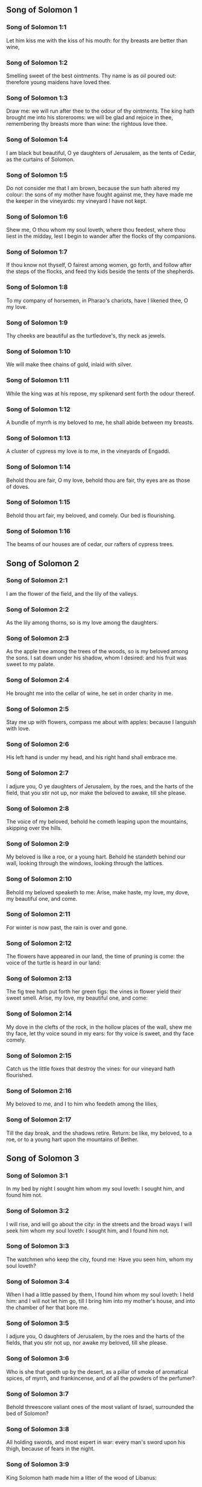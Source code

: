 ** Song of Solomon 1

*** Song of Solomon 1:1

Let him kiss me with the kiss of his mouth: for thy breasts are better than wine,

*** Song of Solomon 1:2

Smelling sweet of the best ointments. Thy name is as oil poured out: therefore young maidens have loved thee.

*** Song of Solomon 1:3

Draw me: we will run after thee to the odour of thy ointments. The king hath brought me into his storerooms: we will be glad and rejoice in thee, remembering thy breasts more than wine: the rightous love thee.

*** Song of Solomon 1:4

I am black but beautiful, O ye daughters of Jerusalem, as the tents of Cedar, as the curtains of Solomon.

*** Song of Solomon 1:5

Do not consider me that I am brown, because the sun hath altered my colour: the sons of my mother have fought against me, they have made me the keeper in the vineyards: my vineyard I have not kept.

*** Song of Solomon 1:6

Shew me, O thou whom my soul loveth, where thou feedest, where thou liest in the midday, lest I begin to wander after the flocks of thy companions.

*** Song of Solomon 1:7

If thou know not thyself, O fairest among women, go forth, and follow after the steps of the flocks, and feed thy kids beside the tents of the shepherds.

*** Song of Solomon 1:8

To my company of horsemen, in Pharao's chariots, have I likened thee, O my love.

*** Song of Solomon 1:9

Thy cheeks are beautiful as the turtledove's, thy neck as jewels.

*** Song of Solomon 1:10

We will make thee chains of gold, inlaid with silver.

*** Song of Solomon 1:11

While the king was at his repose, my spikenard sent forth the odour thereof.

*** Song of Solomon 1:12

A bundle of myrrh is my beloved to me, he shall abide between my breasts.

*** Song of Solomon 1:13

A cluster of cypress my love is to me, in the vineyards of Engaddi.

*** Song of Solomon 1:14

Behold thou are fair, O my love, behold thou are fair, thy eyes are as those of doves.

*** Song of Solomon 1:15

Behold thou art fair, my beloved, and comely. Our bed is flourishing.

*** Song of Solomon 1:16

The beams of our houses are of cedar, our rafters of cypress trees. 

** Song of Solomon 2

*** Song of Solomon 2:1

I am the flower of the field, and the lily of the valleys.

*** Song of Solomon 2:2

As the lily among thorns, so is my love among the daughters.

*** Song of Solomon 2:3

As the apple tree among the trees of the woods, so is my beloved among the sons. I sat down under his shadow, whom I desired: and his fruit was sweet to my palate.

*** Song of Solomon 2:4

He brought me into the cellar of wine, he set in order charity in me.

*** Song of Solomon 2:5

Stay me up with flowers, compass me about with apples: because I languish with love.

*** Song of Solomon 2:6

His left hand is under my head, and his right hand shall embrace me.

*** Song of Solomon 2:7

I adjure you, O ye daughters of Jerusalem, by the roes, and the harts of the field, that you stir not up, nor make the beloved to awake, till she please.

*** Song of Solomon 2:8

The voice of my beloved, behold he cometh leaping upon the mountains, skipping over the hills.

*** Song of Solomon 2:9

My beloved is like a roe, or a young hart. Behold he standeth behind our wall, looking through the windows, looking through the lattices.

*** Song of Solomon 2:10

Behold my beloved speaketh to me: Arise, make haste, my love, my dove, my beautiful one, and come.

*** Song of Solomon 2:11

For winter is now past, the rain is over and gone.

*** Song of Solomon 2:12

The flowers have appeared in our land, the time of pruning is come: the voice of the turtle is heard in our land:

*** Song of Solomon 2:13

The fig tree hath put forth her green figs: the vines in flower yield their sweet smell. Arise, my love, my beautiful one, and come:

*** Song of Solomon 2:14

My dove in the clefts of the rock, in the hollow places of the wall, shew me thy face, let thy voice sound in my ears: for thy voice is sweet, and thy face comely.

*** Song of Solomon 2:15

Catch us the little foxes that destroy the vines: for our vineyard hath flourished.

*** Song of Solomon 2:16

My beloved to me, and I to him who feedeth among the lilies,

*** Song of Solomon 2:17

Till the day break, and the shadows retire. Return: be like, my beloved, to a roe, or to a young hart upon the mountains of Bether. 

** Song of Solomon 3

*** Song of Solomon 3:1

In my bed by night I sought him whom my soul loveth: I sought him, and found him not.

*** Song of Solomon 3:2

I will rise, and will go about the city: in the streets and the broad ways I will seek him whom my soul loveth: I sought him, and I found him not.

*** Song of Solomon 3:3

The watchmen who keep the city, found me: Have you seen him, whom my soul loveth?

*** Song of Solomon 3:4

When I had a little passed by them, I found him whom my soul loveth: I held him: and I will not let him go, till I bring him into my mother's house, and into the chamber of her that bore me.

*** Song of Solomon 3:5

I adjure you, O daughters of Jerusalem, by the roes and the harts of the fields, that you stir not up, nor awake my beloved, till she please.

*** Song of Solomon 3:6

Who is she that goeth up by the desert, as a pillar of smoke of aromatical spices, of myrrh, and frankincense, and of all the powders of the perfumer?

*** Song of Solomon 3:7

Behold threescore valiant ones of the most valiant of Israel, surrounded the bed of Solomon?

*** Song of Solomon 3:8

All holding swords, and most expert in war: every man's sword upon his thigh, because of fears in the night.

*** Song of Solomon 3:9

King Solomon hath made him a litter of the wood of Libanus:

*** Song of Solomon 3:10

The pillars thereof he made of silver, the seat of gold, the going up of purple: the midst he covered with charity for the daughters of Jerusalem.

*** Song of Solomon 3:11

Go forth, ye daughters of Sion, and see king Solomon in the diadem, wherewith his mother crowned him in the day of his espousal, in the day of the joy of his heart. 

** Song of Solomon 4

*** Song of Solomon 4:1

How beautiful art thou, my love, how beautiful art thou! thy eyes are doves' eyes, besides what is hid within. Thy hair is as flocks of goats, which come up from mount Galaad.

*** Song of Solomon 4:2

Thy teeth as flocks of sheep, that are shorn, which come up from the washing, all with twins, and there is none barren among them.

*** Song of Solomon 4:3

Thy lips are as a scarlet lace: and thy speech sweet. Thy cheeks are as a piece of a pomegranate, besides that which lieth hid within.

*** Song of Solomon 4:4

Thy neck, is as the tower of David, which is built with bulwarks: a thousand bucklers hang upon it, all the armour of valiant men.

*** Song of Solomon 4:5

Thy two breasts like two young roes that are twins, which feed among the lilies.

*** Song of Solomon 4:6

Till the day break, and the shadows retire, I will go to the mountain of myrrh, and to the hill of frankincense.

*** Song of Solomon 4:7

Thou art all fair, O my love, and there is not a spot in thee.

*** Song of Solomon 4:8

Come from Libanus, my spouse, come from Libanus, come: thou shalt be crowned from the top of Amana, from the top of Sanir and Hermon, from the dens of the lions, from the mountains of the leopards.

*** Song of Solomon 4:9

Thou hast wounded my heart, my sister, my spouse, thou hast wounded my heart with one of thy eyes, and with one hair of thy neck.

*** Song of Solomon 4:10

How beautiful are thy breasts, my sister, my spouse! thy breasts are more beautiful than wine, and the sweet smell of thy ointments above all aromatical spices.

*** Song of Solomon 4:11

Thy lips, my spouse, are as a dropping honeycomb, honey and milk are under thy tongue; and the smell of thy garments, as the smell of frankincense.

*** Song of Solomon 4:12

My sister, my spouse, is a garden enclosed, a garden enclosed, a fountain sealed up.

*** Song of Solomon 4:13

Thy plants are a paradise of pomegranates with the fruits of the orchard. Cypress with spikenard.

*** Song of Solomon 4:14

Spikenard and saffron, sweet cane and cinnamon, with all the trees of Libanus, myrrh and aloes with all the chief perfumes.

*** Song of Solomon 4:15

The fountain of gardens: the well of living waters, which run with a strong stream from Libanus.

*** Song of Solomon 4:16

Arise, O north wind, and come, O south wind, blow through my garden, and let the aromatical spices thereof flow. 

** Song of Solomon 5

*** Song of Solomon 5:1

Let my beloved come into his garden, and eat the fruit of his apple trees. I am come into my garden, O my sister, my spouse, I have gathered my myrrh, with my aromatical spices: I have eaten the honeycomb with my honey, I have drunk my wine with my milk: eat, O friends, and drink, and be inebriated, my dearly beloved.

*** Song of Solomon 5:2

I sleep, and my heart watcheth: the voice of my beloved knocking: Open to me, my sister, my love, my dove, my undefiled: for my head is full of dew, and my locks of the drops of the nights.

*** Song of Solomon 5:3

I have put off my garment, how shall I put it on? I have washed my feet, how shall I defile them?

*** Song of Solomon 5:4

My beloved put his hand through the key hole, and my bowels were moved at his touch.

*** Song of Solomon 5:5

I arose up to open to my beloved: my hands dropped with myrrh, and my fingers were full of the choicest myrrh.

*** Song of Solomon 5:6

I opened the bolt of my door to my beloved: but he had turned aside, and was gone. My soul melted when he spoke: I sought him, and found him not: I called, and he did not answer me.

*** Song of Solomon 5:7

The keepers that go about the city found me: they struck me: and wounded me: the keepers of the walls took away my veil from me.

*** Song of Solomon 5:8

I adjure you, O daughters of Jerusalem, if you find my beloved, that you tell him that I languish with love.

*** Song of Solomon 5:9

What manner of one is thy beloved of the beloved, O thou most beautiful among women? what manner of one is thy beloved of the beloved, that thou hast so adjured us?

*** Song of Solomon 5:10

My beloved is white and ruddy, chosen out of thousands.

*** Song of Solomon 5:11

His head is as the finest gold: his locks as branches of palm trees, black as a raven.

*** Song of Solomon 5:12

His eyes as doves upon brooks of waters, which are washed with milk, and sit beside the plentiful streams.

*** Song of Solomon 5:13

His cheeks are as beds of aromatical spices set by the perfumers. His lips are as lilies dropping choice myrrh.

*** Song of Solomon 5:14

His hands are turned and as of gold, full of hyacinths. His belly as of ivory, set with sapphires.

*** Song of Solomon 5:15

His legs as pillars of marble, that are set upon bases of gold. His form as of Libanus, excellent as the cedars.

*** Song of Solomon 5:16

His throat most sweet, and he is all lovely: such is my beloved, and he is my friend, O ye daughters of Jerusalem.

*** Song of Solomon 5:17

Whither is thy beloved gone, O thou most beautiful among women? whither is thy beloved turned aside, and we will seek him with thee? 

** Song of Solomon 6

*** Song of Solomon 6:1

My beloved is gone down into his garden, to the bed of aromatical spices, to feed in the gardens, and to gather lilies.

*** Song of Solomon 6:2

I to my beloved, and my beloved to me, who feedeth among the lilies.

*** Song of Solomon 6:3

Thou art beautiful, O my love, sweet and comely as Jerusalem terrible as an army set in array.

*** Song of Solomon 6:4

Turn away thy eyes from me, for they have made me flee away. Thy hair is as a flock of goats, that appear from Galaad.

*** Song of Solomon 6:5

Thy teeth as a flock of sheep, which come up from the washing, all with twins, and there is none barren among them.

*** Song of Solomon 6:6

Thy cheeks are as the bark of a pomegranate, beside what is hidden within thee.

*** Song of Solomon 6:7

There are threescore queens, and fourscore concubines, and young maidens without number.

*** Song of Solomon 6:8

One is my dove, my perfect one is but one, she is the only one of her mother, the chosen of her that bore her. The daughters saw her, and declared her most blessed: the queens and concubines, and they praised her.

*** Song of Solomon 6:9

Who is she that cometh forth as the morning rising, fair as the moon, bright as the sun, terrible as an army set in array?

*** Song of Solomon 6:10

I went down into the garden of nuts, to see the fruits of the valleys, and to look if the vineyard had flourished, and the pomegranates budded.

*** Song of Solomon 6:11

I knew not: my soul troubled me for the chariots of Aminadab.

*** Song of Solomon 6:12

Return, return, O Sulamitess: return, return that we may behold thee. 

** Song of Solomon 7

*** Song of Solomon 7:1

What shalt thou see in the Sulamitess but the companies of camps? How beautiful are thy steps in shoes, O prince's daughter! The joints of thy thighs are like jewels, that are made by the hand of a skilful workman.

*** Song of Solomon 7:2

Thy navel is like a round bowl never wanting cups. Thy belly is like a heap of wheat, set about with lilies.

*** Song of Solomon 7:3

Thy two breasts are like two young roes that are twins.

*** Song of Solomon 7:4

Thy neck as a tower of ivory. Thy eyes like the fishpools in Hesebon, which are in the gate of the daughter of the multitude. Thy nose is as the tower of Libanus, that looketh toward Damascus.

*** Song of Solomon 7:5

Thy head is like Carmel: and the hairs of thy head as the purple of the king bound in the channels.

*** Song of Solomon 7:6

How beautiful art thou, and how comely, my dearest, in delights!

*** Song of Solomon 7:7

Thy stature is like to a palm tree, and thy breasts to clusters of grapes.

*** Song of Solomon 7:8

I said: I will go up into the palm tree, and will take hold of the fruit thereof: and thy breasts shall be as the clusters of the vine: and the odour of thy mouth like apples.

*** Song of Solomon 7:9

Thy throat like the best wine, worthy for my beloved to drink, and for his lips and his teeth to ruminate.

*** Song of Solomon 7:10

I to my beloved, and his turning is towards me.

*** Song of Solomon 7:11

Come, my beloved, let us go forth into the field, let us abide in the villages.

*** Song of Solomon 7:12

Let us get up early to the vineyards, let us see if the vineyard flourish, if the flowers be ready to bring forth fruits, if the pomegranates flourish: there will I give thee my breasts.

*** Song of Solomon 7:13

The mandrakes give a smell. In our gates are all fruits: the new and the old, my beloved, I have kept for thee. 

** Song of Solomon 8

*** Song of Solomon 8:1

Who shall give thee to me for my brother, sucking the breasts of my mother, that I may find thee without, and kiss thee, and now no man may despise me?

*** Song of Solomon 8:2

I will take hold of thee, and bring thee into my mother's house: there thou shalt teach me, and I will give thee a cup of spiced wine and new wine of my pomegranates.

*** Song of Solomon 8:3

His left hand under my head, and his right hand shall embrace me.

*** Song of Solomon 8:4

I adjure you, O daughters of Jerusalem, that you stir not up, nor awake my love till she please.

*** Song of Solomon 8:5

Who is this that cometh up from the desert, flowing with delights, leaning upon her beloved? Under the apple tree I raised thee up: there thy mother was corrupted, there she was defloured that bore thee.

*** Song of Solomon 8:6

Put me as a seal upon thy heart, as a seal upon thy arm, for love is strong as death, jealousy as hard as hell, the lamps thereof are fire and flames.

*** Song of Solomon 8:7

Many waters cannot quench charity, neither can the floods drown it: if a man should give all the substance of his house for love, he shall despise it as nothing.

*** Song of Solomon 8:8

Our sister is little, and hath no breasts. What shall we do to our sister in the day when she is to be spoken to?

*** Song of Solomon 8:9

If she be a wall: let us build upon it bulwarks of silver: if she be a door, let us join it together with boards of cedar.

*** Song of Solomon 8:10

I am a wall: and my breasts are as a tower since I am become in his presence as one finding peace.

*** Song of Solomon 8:11

The peaceable had a vineyard, in that which hath people: he let out the same to keepers, every man bringeth for the fruit thereof a thousand pieces of silver.

*** Song of Solomon 8:12

My vineyard is before me. A thousand are for thee, the peaceable, and two hundred for them that keep the fruit thereof.

*** Song of Solomon 8:13

Thou that dwellest in the gardens, the friends hearken: make me hear thy voice.

*** Song of Solomon 8:14

Flee away, O my beloved, and be like to the roe, and to the young hart upon the mountains of aromatical spices.  
